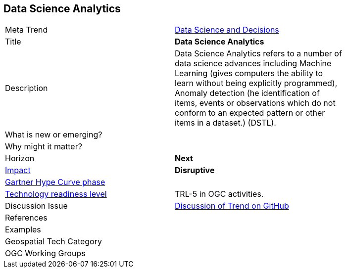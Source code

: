 [#DataScienceAnalytics]
[discrete]
== Data Science Analytics

[width="80%"]
|=======================

|Meta Trend |<<chapter-04,Data Science and Decisions>>

|Title | *Data Science Analytics*

| Description | Data Science Analytics refers to a number of data science advances including  Machine Learning (gives computers the ability to learn without being explicitly programmed), Anomaly detection (he identification of items, events or observations which do not conform to an expected pattern or other items in a dataset.) (DSTL).

| What is new or emerging?	|

| Why might it matter? |

|Horizon   |   *Next*
|link:https://en.wikipedia.org/wiki/Disruptive_innovation[Impact] |  *Disruptive*
| link:http://www.gartner.com/technology/research/methodologies/hype-cycle.jsp[Gartner Hype Curve phase]    |
| link:https://esto.nasa.gov/technologists_trl.html[Technology readiness level] | TRL-5 in OGC activities.
| Discussion Issue | link:https://github.com/opengeospatial/OGC-Technology-Trends/issues/26[Discussion of Trend on GitHub]

|References |

|Examples |

|Geospatial Tech Category 	|

|OGC Working Groups |
|=======================
<<<
